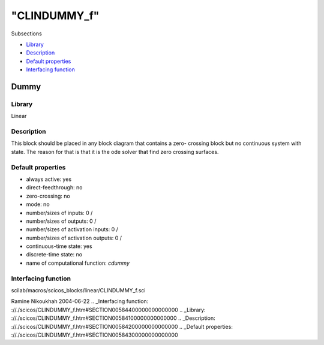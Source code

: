 ====
"CLINDUMMY_f"
====

Subsections

+ `Library`_
+ `Description`_
+ `Default properties`_
+ `Interfacing function`_







Dummy
-----



Library
~~~~~~~
Linear


Description
~~~~~~~~~~~
This block should be placed in any block diagram that contains a zero-
crossing block but no continuous system with state. The reason for
that is that it is the ode solver that find zero crossing surfaces.


Default properties
~~~~~~~~~~~~~~~~~~


+ always active: yes
+ direct-feedthrough: no
+ zero-crossing: no
+ mode: no
+ number/sizes of inputs: 0 /
+ number/sizes of outputs: 0 /
+ number/sizes of activation inputs: 0 /
+ number/sizes of activation outputs: 0 /
+ continuous-time state: yes
+ discrete-time state: no
+ name of computational function: *cdummy*



Interfacing function
~~~~~~~~~~~~~~~~~~~~
scilab/macros/scicos_blocks/linear/CLINDUMMY_f.sci


Ramine Nikoukhah 2004-06-22
.. _Interfacing function: ://./scicos/CLINDUMMY_f.htm#SECTION00584400000000000000
.. _Library: ://./scicos/CLINDUMMY_f.htm#SECTION00584100000000000000
.. _Description: ://./scicos/CLINDUMMY_f.htm#SECTION00584200000000000000
.. _Default properties: ://./scicos/CLINDUMMY_f.htm#SECTION00584300000000000000



